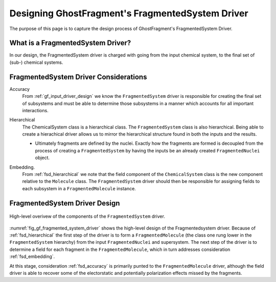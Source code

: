 .. _gf_fragmented_system_driver_design:

#################################################
Designing GhostFragment's FragmentedSystem Driver
#################################################

.. |n| replace:: :math:`n`

The purpose of this page is to capture the design process of GhostFragment's
FragmentedSystem Driver.

**********************************
What is a FragmentedSystem Driver?
**********************************

In our design, the FragmentedSystem driver is charged with going from the
input chemical system, to the final set of (sub-) chemical systems. 

**************************************
FragmentedSystem Driver Considerations
**************************************

.. _fsd_accuracy:

Accuracy
   From :ref:`gf_input_driver_design` we know the ``FragmentedSystem`` driver
   is responsible for creating the final set of subsystems and must be able to
   determine those subsystems in a manner which accounts for all important
   interactions.

.. _fsd_hierarchical:

Hierarchical
   The ChemicalSystem class is a hierarchical class. The ``FragmentedSystem``
   class is also hierarchical. Being able to create a hierachical driver allows
   us to mirror the hierarchical structure found in both the inputs and the
   results.

   - Ultimately fragments are defined by the nuclei. Exactly how the fragments
     are formed is decoupled from the process of creating a ``FragmentedSystem``
     by having the inputs be an already created ``FragmentedNuclei`` object.

.. _fsd_embedding:

Embedding.
   From :ref:`fsd_hierarchical` we note that the field component of the
   ``ChemicalSystem`` class is the new component relative to the ``Molecule``
   class. The ``FragmentedSystem`` driver should then be responsible for
   assigning fields to each subsystem in a ``FragmentedMolecule`` instance.
   

******************************
FragmentedSystem Driver Design
******************************

.. _fig_gf_fragmented_system_driver:

.. figure:: assets/fragmented_system_driver.png
   :align: center

   High-level overivew of the components of the ``FragmentedSystem`` driver.

:numref:`fig_gf_fragmented_system_driver` shows the high-level design of the
Fragmentedsystem driver. Because of :ref:`fsd_hierarchical` the first step of 
the driver is to form a ``FragmentedMolecule`` (the class one rung lower in
the ``FragmentedSystem`` hierarchy) from the input ``FragmentedNuclei`` and
supersystem. The next step of the driver is to determine a field for each 
fragment in the ``FragmentedMolecule``, which in turn addresses consideration 
:ref:`fsd_embedding`.

At this stage, consideration :ref:`fsd_accuracy` is primarily punted to the
``FragmentedMolecule`` driver, although the field driver is able to recover
some of the electorstatic and potentially polarization effects missed by the
fragments.
